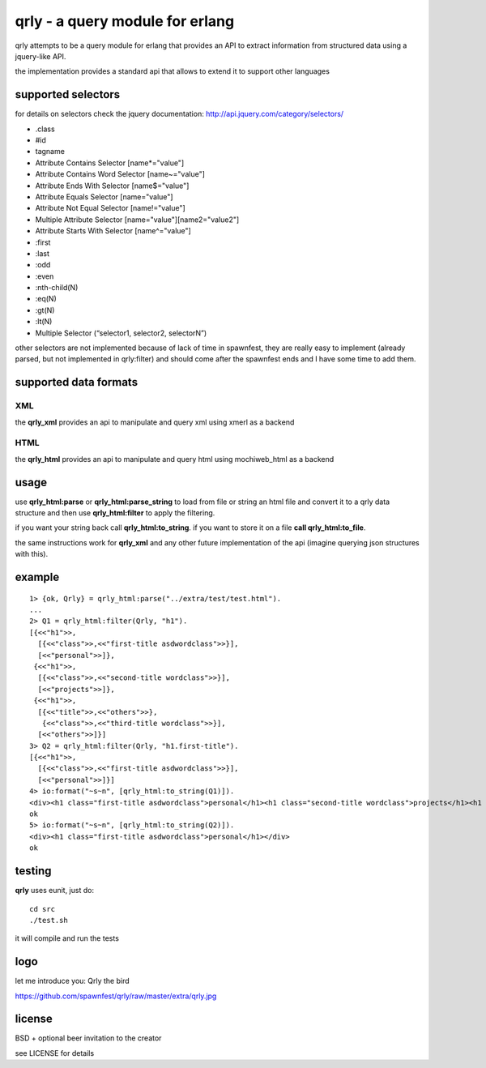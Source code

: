 qrly - a query module for erlang
--------------------------------

qrly attempts to be a query module for erlang that provides an API to extract
information from structured data using a jquery-like API.

the implementation provides a standard api that allows to extend it to support
other languages

supported selectors
===================

for details on selectors check the jquery documentation: http://api.jquery.com/category/selectors/

* .class
* #id
* tagname
* Attribute Contains Selector [name*="value"]
* Attribute Contains Word Selector [name~="value"]
* Attribute Ends With Selector [name$="value"]
* Attribute Equals Selector [name="value"]
* Attribute Not Equal Selector [name!="value"]
* Multiple Attribute Selector [name="value"][name2="value2"]
* Attribute Starts With Selector [name^="value"]

* :first
* :last
* :odd
* :even

* :nth-child(N)
* :eq(N)
* :gt(N)
* :lt(N)

* Multiple Selector (“selector1, selector2, selectorN”)

other selectors are not implemented because of lack of time in spawnfest, they
are really easy to implement (already parsed, but not implemented in qrly:filter)
and should come after the spawnfest ends and I have some time to add them.

supported data formats
======================

XML
...

the **qrly_xml** provides an api to manipulate and query xml using xmerl as a
backend

HTML
....

the **qrly_html** provides an api to manipulate and query html using mochiweb_html
as a backend

usage
=====

use **qrly_html:parse** or **qrly_html:parse_string** to load from file or
string an html file and convert it to a qrly data structure and then use
**qrly_html:filter** to apply the filtering.

if you want your string back call **qrly_html:to_string**.
if you want to store it on a file **call qrly_html:to_file**.

the same instructions work for **qrly_xml** and any other future implementation
of the api (imagine querying json structures with this).

example
=======

::

    1> {ok, Qrly} = qrly_html:parse("../extra/test/test.html").
    ...
    2> Q1 = qrly_html:filter(Qrly, "h1").                      
    [{<<"h1">>,
      [{<<"class">>,<<"first-title asdwordclass">>}],
      [<<"personal">>]},
     {<<"h1">>,
      [{<<"class">>,<<"second-title wordclass">>}],
      [<<"projects">>]},
     {<<"h1">>,
      [{<<"title">>,<<"others">>},
       {<<"class">>,<<"third-title wordclass">>}],
      [<<"others">>]}]
    3> Q2 = qrly_html:filter(Qrly, "h1.first-title").
    [{<<"h1">>,
      [{<<"class">>,<<"first-title asdwordclass">>}],
      [<<"personal">>]}]
    4> io:format("~s~n", [qrly_html:to_string(Q1)]).
    <div><h1 class="first-title asdwordclass">personal</h1><h1 class="second-title wordclass">projects</h1><h1 title="others" class="third-title wordclass">others</h1></div>
    ok
    5> io:format("~s~n", [qrly_html:to_string(Q2)]).
    <div><h1 class="first-title asdwordclass">personal</h1></div>
    ok

testing
=======

**qrly** uses eunit, just do::

 cd src
 ./test.sh

it will compile and run the tests

logo
====

let me introduce you: Qrly the bird

https://github.com/spawnfest/qrly/raw/master/extra/qrly.jpg

license
=======

BSD + optional beer invitation to the creator

see LICENSE for details
